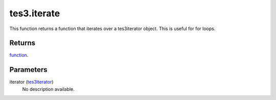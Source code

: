 tes3.iterate
====================================================================================================

This function returns a function that iterates over a tes3iterator object. This is useful for for loops.

Returns
----------------------------------------------------------------------------------------------------

`function`_.

Parameters
----------------------------------------------------------------------------------------------------

iterator (`tes3iterator`_)
    No description available.

.. _`tes3iterator`: ../../../lua/type/tes3iterator.html
.. _`function`: ../../../lua/type/function.html
